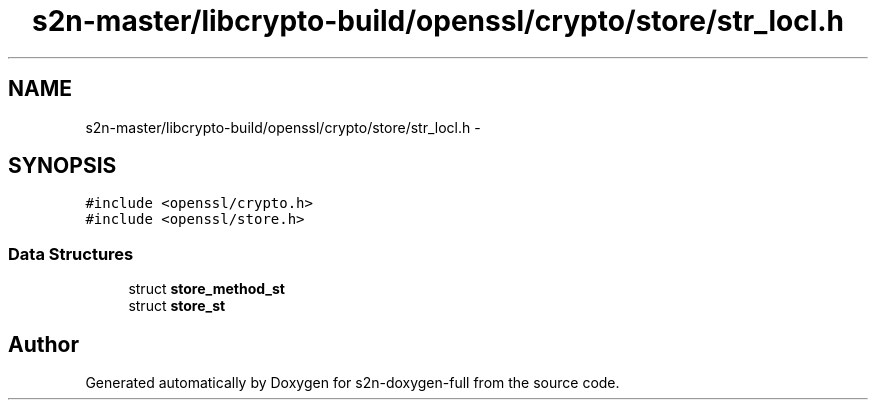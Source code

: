 .TH "s2n-master/libcrypto-build/openssl/crypto/store/str_locl.h" 3 "Fri Aug 19 2016" "s2n-doxygen-full" \" -*- nroff -*-
.ad l
.nh
.SH NAME
s2n-master/libcrypto-build/openssl/crypto/store/str_locl.h \- 
.SH SYNOPSIS
.br
.PP
\fC#include <openssl/crypto\&.h>\fP
.br
\fC#include <openssl/store\&.h>\fP
.br

.SS "Data Structures"

.in +1c
.ti -1c
.RI "struct \fBstore_method_st\fP"
.br
.ti -1c
.RI "struct \fBstore_st\fP"
.br
.in -1c
.SH "Author"
.PP 
Generated automatically by Doxygen for s2n-doxygen-full from the source code\&.
